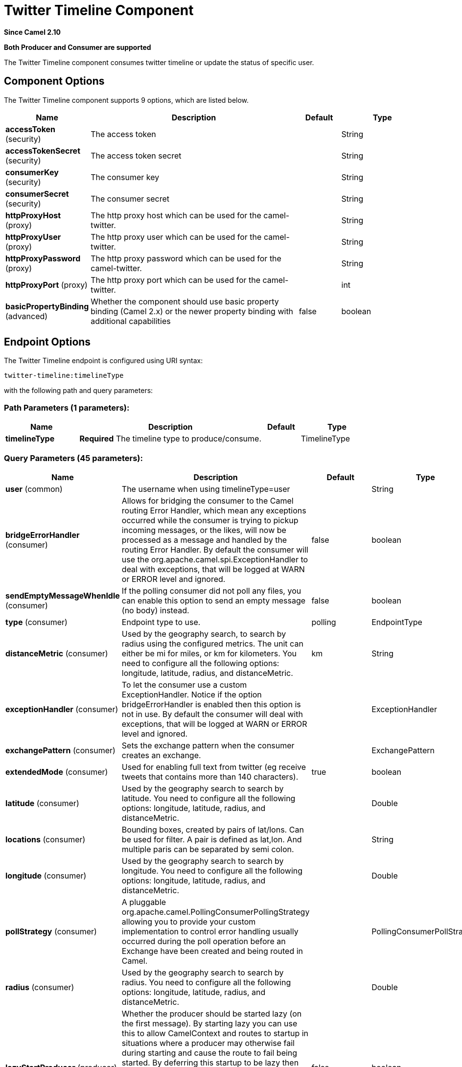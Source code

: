 [[twitter-timeline-component]]
= Twitter Timeline Component

*Since Camel 2.10*

// HEADER START
*Both Producer and Consumer are supported*
// HEADER END

The Twitter Timeline component consumes twitter timeline or update the status of specific user.

== Component Options

// component options: START
The Twitter Timeline component supports 9 options, which are listed below.



[width="100%",cols="2,5,^1,2",options="header"]
|===
| Name | Description | Default | Type
| *accessToken* (security) | The access token |  | String
| *accessTokenSecret* (security) | The access token secret |  | String
| *consumerKey* (security) | The consumer key |  | String
| *consumerSecret* (security) | The consumer secret |  | String
| *httpProxyHost* (proxy) | The http proxy host which can be used for the camel-twitter. |  | String
| *httpProxyUser* (proxy) | The http proxy user which can be used for the camel-twitter. |  | String
| *httpProxyPassword* (proxy) | The http proxy password which can be used for the camel-twitter. |  | String
| *httpProxyPort* (proxy) | The http proxy port which can be used for the camel-twitter. |  | int
| *basicPropertyBinding* (advanced) | Whether the component should use basic property binding (Camel 2.x) or the newer property binding with additional capabilities | false | boolean
|===
// component options: END


== Endpoint Options

// endpoint options: START
The Twitter Timeline endpoint is configured using URI syntax:

----
twitter-timeline:timelineType
----

with the following path and query parameters:

=== Path Parameters (1 parameters):


[width="100%",cols="2,5,^1,2",options="header"]
|===
| Name | Description | Default | Type
| *timelineType* | *Required* The timeline type to produce/consume. |  | TimelineType
|===


=== Query Parameters (45 parameters):


[width="100%",cols="2,5,^1,2",options="header"]
|===
| Name | Description | Default | Type
| *user* (common) | The username when using timelineType=user |  | String
| *bridgeErrorHandler* (consumer) | Allows for bridging the consumer to the Camel routing Error Handler, which mean any exceptions occurred while the consumer is trying to pickup incoming messages, or the likes, will now be processed as a message and handled by the routing Error Handler. By default the consumer will use the org.apache.camel.spi.ExceptionHandler to deal with exceptions, that will be logged at WARN or ERROR level and ignored. | false | boolean
| *sendEmptyMessageWhenIdle* (consumer) | If the polling consumer did not poll any files, you can enable this option to send an empty message (no body) instead. | false | boolean
| *type* (consumer) | Endpoint type to use. | polling | EndpointType
| *distanceMetric* (consumer) | Used by the geography search, to search by radius using the configured metrics. The unit can either be mi for miles, or km for kilometers. You need to configure all the following options: longitude, latitude, radius, and distanceMetric. | km | String
| *exceptionHandler* (consumer) | To let the consumer use a custom ExceptionHandler. Notice if the option bridgeErrorHandler is enabled then this option is not in use. By default the consumer will deal with exceptions, that will be logged at WARN or ERROR level and ignored. |  | ExceptionHandler
| *exchangePattern* (consumer) | Sets the exchange pattern when the consumer creates an exchange. |  | ExchangePattern
| *extendedMode* (consumer) | Used for enabling full text from twitter (eg receive tweets that contains more than 140 characters). | true | boolean
| *latitude* (consumer) | Used by the geography search to search by latitude. You need to configure all the following options: longitude, latitude, radius, and distanceMetric. |  | Double
| *locations* (consumer) | Bounding boxes, created by pairs of lat/lons. Can be used for filter. A pair is defined as lat,lon. And multiple paris can be separated by semi colon. |  | String
| *longitude* (consumer) | Used by the geography search to search by longitude. You need to configure all the following options: longitude, latitude, radius, and distanceMetric. |  | Double
| *pollStrategy* (consumer) | A pluggable org.apache.camel.PollingConsumerPollingStrategy allowing you to provide your custom implementation to control error handling usually occurred during the poll operation before an Exchange have been created and being routed in Camel. |  | PollingConsumerPollStrategy
| *radius* (consumer) | Used by the geography search to search by radius. You need to configure all the following options: longitude, latitude, radius, and distanceMetric. |  | Double
| *lazyStartProducer* (producer) | Whether the producer should be started lazy (on the first message). By starting lazy you can use this to allow CamelContext and routes to startup in situations where a producer may otherwise fail during starting and cause the route to fail being started. By deferring this startup to be lazy then the startup failure can be handled during routing messages via Camel's routing error handlers. Beware that when the first message is processed then creating and starting the producer may take a little time and prolong the total processing time of the processing. | false | boolean
| *basicPropertyBinding* (advanced) | Whether the endpoint should use basic property binding (Camel 2.x) or the newer property binding with additional capabilities | false | boolean
| *synchronous* (advanced) | Sets whether synchronous processing should be strictly used, or Camel is allowed to use asynchronous processing (if supported). | false | boolean
| *count* (filter) | Limiting number of results per page. | 5 | Integer
| *filterOld* (filter) | Filter out old tweets, that has previously been polled. This state is stored in memory only, and based on last tweet id. | true | boolean
| *lang* (filter) | The lang string ISO_639-1 which will be used for searching |  | String
| *numberOfPages* (filter) | The number of pages result which you want camel-twitter to consume. | 1 | Integer
| *sinceId* (filter) | The last tweet id which will be used for pulling the tweets. It is useful when the camel route is restarted after a long running. | 1 | long
| *userIds* (filter) | To filter by user ids for filter. Multiple values can be separated by comma. |  | String
| *backoffErrorThreshold* (scheduler) | The number of subsequent error polls (failed due some error) that should happen before the backoffMultipler should kick-in. |  | int
| *backoffIdleThreshold* (scheduler) | The number of subsequent idle polls that should happen before the backoffMultipler should kick-in. |  | int
| *backoffMultiplier* (scheduler) | To let the scheduled polling consumer backoff if there has been a number of subsequent idles/errors in a row. The multiplier is then the number of polls that will be skipped before the next actual attempt is happening again. When this option is in use then backoffIdleThreshold and/or backoffErrorThreshold must also be configured. |  | int
| *delay* (scheduler) | Milliseconds before the next poll. | 30000 | long
| *greedy* (scheduler) | If greedy is enabled, then the ScheduledPollConsumer will run immediately again, if the previous run polled 1 or more messages. | false | boolean
| *initialDelay* (scheduler) | Milliseconds before the first poll starts. You can also specify time values using units, such as 60s (60 seconds), 5m30s (5 minutes and 30 seconds), and 1h (1 hour). | 1000 | long
| *repeatCount* (scheduler) | Specifies a maximum limit of number of fires. So if you set it to 1, the scheduler will only fire once. If you set it to 5, it will only fire five times. A value of zero or negative means fire forever. | 0 | long
| *runLoggingLevel* (scheduler) | The consumer logs a start/complete log line when it polls. This option allows you to configure the logging level for that. | TRACE | LoggingLevel
| *scheduledExecutorService* (scheduler) | Allows for configuring a custom/shared thread pool to use for the consumer. By default each consumer has its own single threaded thread pool. |  | ScheduledExecutorService
| *scheduler* (scheduler) | To use a cron scheduler from either camel-spring or camel-quartz component | none | String
| *schedulerProperties* (scheduler) | To configure additional properties when using a custom scheduler or any of the Quartz, Spring based scheduler. |  | Map
| *startScheduler* (scheduler) | Whether the scheduler should be auto started. | true | boolean
| *timeUnit* (scheduler) | Time unit for initialDelay and delay options. | MILLISECONDS | TimeUnit
| *useFixedDelay* (scheduler) | Controls if fixed delay or fixed rate is used. See ScheduledExecutorService in JDK for details. | true | boolean
| *sortById* (sort) | Sorts by id, so the oldest are first, and newest last. | true | boolean
| *httpProxyHost* (proxy) | The http proxy host which can be used for the camel-twitter. Can also be configured on the TwitterComponent level instead. |  | String
| *httpProxyPassword* (proxy) | The http proxy password which can be used for the camel-twitter. Can also be configured on the TwitterComponent level instead. |  | String
| *httpProxyPort* (proxy) | The http proxy port which can be used for the camel-twitter. Can also be configured on the TwitterComponent level instead. |  | Integer
| *httpProxyUser* (proxy) | The http proxy user which can be used for the camel-twitter. Can also be configured on the TwitterComponent level instead. |  | String
| *accessToken* (security) | The access token. Can also be configured on the TwitterComponent level instead. |  | String
| *accessTokenSecret* (security) | The access secret. Can also be configured on the TwitterComponent level instead. |  | String
| *consumerKey* (security) | The consumer key. Can also be configured on the TwitterComponent level instead. |  | String
| *consumerSecret* (security) | The consumer secret. Can also be configured on the TwitterComponent level instead. |  | String
|===
// endpoint options: END
// spring-boot-auto-configure options: START
== Spring Boot Auto-Configuration

When using Spring Boot make sure to use the following Maven dependency to have support for auto configuration:

[source,xml]
----
<dependency>
  <groupId>org.apache.camel</groupId>
  <artifactId>camel-twitter-starter</artifactId>
  <version>x.x.x</version>
  <!-- use the same version as your Camel core version -->
</dependency>
----


The component supports 10 options, which are listed below.



[width="100%",cols="2,5,^1,2",options="header"]
|===
| Name | Description | Default | Type
| *camel.component.twitter-timeline.access-token* | The access token |  | String
| *camel.component.twitter-timeline.access-token-secret* | The access token secret |  | String
| *camel.component.twitter-timeline.basic-property-binding* | Whether the component should use basic property binding (Camel 2.x) or the newer property binding with additional capabilities | false | Boolean
| *camel.component.twitter-timeline.consumer-key* | The consumer key |  | String
| *camel.component.twitter-timeline.consumer-secret* | The consumer secret |  | String
| *camel.component.twitter-timeline.enabled* | Whether to enable auto configuration of the twitter-timeline component. This is enabled by default. |  | Boolean
| *camel.component.twitter-timeline.http-proxy-host* | The http proxy host which can be used for the camel-twitter. |  | String
| *camel.component.twitter-timeline.http-proxy-password* | The http proxy password which can be used for the camel-twitter. |  | String
| *camel.component.twitter-timeline.http-proxy-port* | The http proxy port which can be used for the camel-twitter. |  | Integer
| *camel.component.twitter-timeline.http-proxy-user* | The http proxy user which can be used for the camel-twitter. |  | String
|===
// spring-boot-auto-configure options: END

